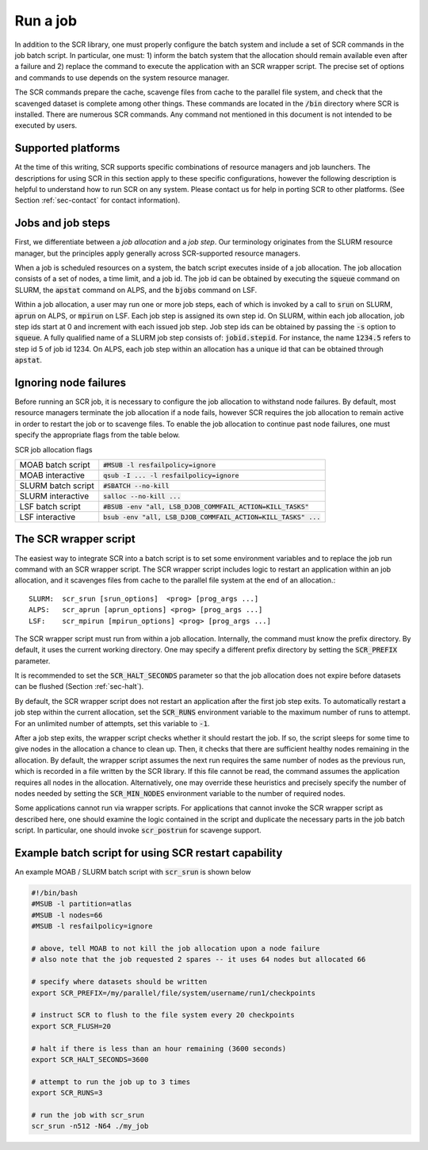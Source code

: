 .. _sec-scripts:

Run a job
=========

In addition to the SCR library,
one must properly configure the batch system
and include a set of SCR commands in the job batch script.
In particular, one must:
1) inform the batch system that the allocation should remain available even after a failure
and 2) replace the command to execute the application with an SCR wrapper script.
The precise set of options and commands to use depends on the system resource manager.

The SCR commands prepare the cache, scavenge files from cache to the parallel file system,
and check that the scavenged dataset is complete among other things.
These commands are located in the :code:`/bin` directory where SCR is installed.
There are numerous SCR commands.
Any command not mentioned in this document is
not intended to be executed by users.

Supported platforms
-------------------

At the time of this writing, SCR supports specific combinations of resource managers and job launchers.
The descriptions for using SCR in this section apply to 
these specific configurations,
however the following description is helpful to understand
how to run SCR on any system.
Please contact us for help in porting SCR to other platforms. 
(See Section :ref:`sec-contact` for contact information).

Jobs and job steps
------------------
First, we differentiate between a *job allocation* and a *job step*.
Our terminology originates from the SLURM resource manager, but 
the principles apply generally across SCR-supported resource managers.

When a job is scheduled resources on a system,
the batch script executes inside of a job allocation.
The job allocation consists of a set of nodes, a time limit, and a job id.
The job id can be obtained by executing the :code:`squeue` command
on SLURM, the :code:`apstat` command on ALPS, and the :code:`bjobs` command on LSF.

Within a job allocation, a user may run one or more job steps,
each of which is invoked by a call to :code:`srun` on SLURM, :code:`aprun` on ALPS, or :code:`mpirun` on LSF.
Each job step is assigned its own step id.
On SLURM, within each job allocation, job step ids start at 0 and increment with each issued job step.
Job step ids can be obtained by passing the :code:`-s` option to :code:`squeue`.
A fully qualified name of a SLURM job step consists of: :code:`jobid.stepid`.
For instance, the name :code:`1234.5` refers to step id 5 of job id 1234.
On ALPS, each job step within an allocation has a unique id that can be obtained
through :code:`apstat`.

Ignoring node failures
----------------------

Before running an SCR job, it is necessary to configure the job allocation to withstand node failures.
By default, most resource managers terminate the job allocation if a node fails,
however SCR requires the job allocation to remain active in order to restart the job or to scavenge files.
To enable the job allocation to continue past node failures,
one must specify the appropriate flags from the table below.

SCR job allocation flags

================== ================================================================
MOAB batch script  :code:`#MSUB -l resfailpolicy=ignore`
MOAB interactive   :code:`qsub -I ... -l resfailpolicy=ignore`
SLURM batch script :code:`#SBATCH --no-kill`
SLURM interactive  :code:`salloc --no-kill ...`
LSF batch script   :code:`#BSUB -env "all, LSB_DJOB_COMMFAIL_ACTION=KILL_TASKS"`
LSF interactive    :code:`bsub -env "all, LSB_DJOB_COMMFAIL_ACTION=KILL_TASKS" ...`
================== ================================================================

The SCR wrapper script
----------------------
The easiest way to integrate SCR into a batch script is to set some environment variables
and to replace the job run command with an SCR wrapper script.
The SCR wrapper script includes logic to restart an application within an job allocation,
and it scavenges files from cache to the parallel file system at the end of an allocation.::

  SLURM:  scr_srun [srun_options]  <prog> [prog_args ...]
  ALPS:   scr_aprun [aprun_options] <prog> [prog_args ...]
  LSF:    scr_mpirun [mpirun_options] <prog> [prog_args ...]

The SCR wrapper script must run from within a job allocation.
Internally, the command must know the prefix directory.
By default, it uses the current working directory.
One may specify a different prefix directory by setting the :code:`SCR_PREFIX` parameter.

It is recommended to set the :code:`SCR_HALT_SECONDS`
parameter so that the job allocation does not expire before
datasets can be flushed (Section :ref:`sec-halt`).


By default, the SCR wrapper script does not restart an application after the first job step exits.
To automatically restart a job step within the current allocation,
set the :code:`SCR_RUNS` environment variable to the maximum number of runs to attempt.
For an unlimited number of attempts, set this variable to :code:`-1`.

After a job step exits, the wrapper script checks whether it should restart the job.
If so, the script sleeps for some time to give nodes in the allocation a chance to clean up.
Then, it checks that there are sufficient healthy nodes remaining in the allocation.
By default, the wrapper script assumes the next run requires the same number of nodes as the previous run,
which is recorded in a file written by the SCR library.
If this file cannot be read, the command assumes the application requires all nodes in the allocation.
Alternatively, one may override these heuristics and precisely specify the number of nodes needed
by setting the :code:`SCR_MIN_NODES` environment variable to the number of required nodes.

Some applications cannot run via wrapper scripts.
For applications that cannot invoke the SCR wrapper script as described here,
one should examine the logic contained in the script and duplicate the necessary parts
in the job batch script.
In particular, one should invoke :code:`scr_postrun` for scavenge support.

Example batch script for using SCR restart capability
-----------------------------------------------------

An example MOAB / SLURM batch script with :code:`scr_srun` is shown below

.. code-block:: bash

  #!/bin/bash
  #MSUB -l partition=atlas
  #MSUB -l nodes=66
  #MSUB -l resfailpolicy=ignore
  
  # above, tell MOAB to not kill the job allocation upon a node failure
  # also note that the job requested 2 spares -- it uses 64 nodes but allocated 66
  
  # specify where datasets should be written
  export SCR_PREFIX=/my/parallel/file/system/username/run1/checkpoints
  
  # instruct SCR to flush to the file system every 20 checkpoints
  export SCR_FLUSH=20
  
  # halt if there is less than an hour remaining (3600 seconds)
  export SCR_HALT_SECONDS=3600
  
  # attempt to run the job up to 3 times
  export SCR_RUNS=3
  
  # run the job with scr_srun
  scr_srun -n512 -N64 ./my_job
